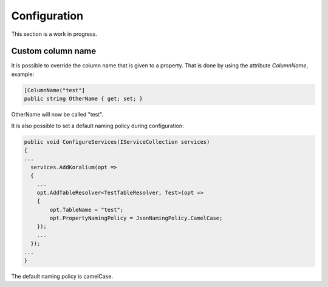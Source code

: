 Configuration
===============

This section is a work in progress.

Custom column name
-------------------

It is possible to override the column name that is given to a property.
That is done by using the attribute *ColumnName*, example:

.. code-block:: csharp

  [ColumnName("test"]
  public string OtherName { get; set; }

OtherName will now be called "test".

It is also possible to set a default naming policy during configuration:

.. code-block:: csharp

  public void ConfigureServices(IServiceCollection services) 
  {
  ...
    services.AddKoralium(opt =>
    {
      ...
      opt.AddTableResolver<TestTableResolver, Test>(opt =>
      {
          opt.TableName = "test";
          opt.PropertyNamingPolicy = JsonNamingPolicy.CamelCase;
      });
      ...
    });
  ...
  }

The default naming policy is camelCase.
